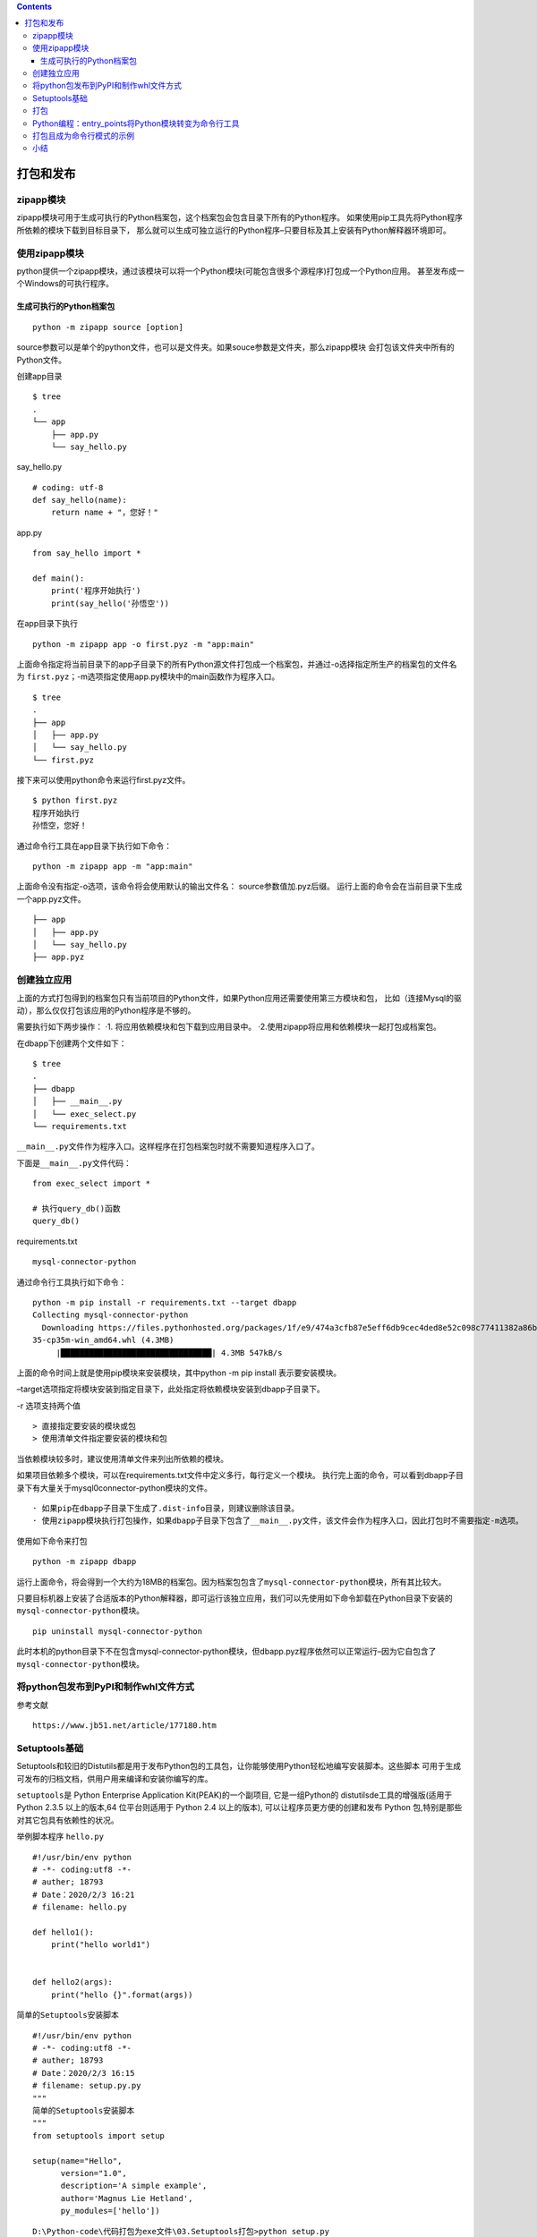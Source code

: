 .. contents::
   :depth: 3
..

打包和发布
==========

zipapp模块
----------

zipapp模块可用于生成可执行的Python档案包，这个档案包会包含目录下所有的Python程序。
如果使用pip工具先将Python程序所依赖的模块下载到目标目录下，
那么就可以生成可独立运行的Python程序–只要目标及其上安装有Python解释器环境即可。

使用zipapp模块
--------------

python提供一个zipapp模块，通过该模块可以将一个Python模块(可能包含很多个源程序)打包成一个Python应用。
甚至发布成一个Windows的可执行程序。

生成可执行的Python档案包
~~~~~~~~~~~~~~~~~~~~~~~~

::

   python -m zipapp source [option]

source参数可以是单个的python文件，也可以是文件夹。如果souce参数是文件夹，那么zipapp模块
会打包该文件夹中所有的Python文件。

创建app目录

::

   $ tree
   .
   └── app
       ├── app.py
       └── say_hello.py

say_hello.py

::

   # coding: utf-8
   def say_hello(name):
       return name + "，您好！"

app.py

::

   from say_hello import *

   def main():
       print('程序开始执行')
       print(say_hello('孙悟空'))

在app目录下执行

::

   python -m zipapp app -o first.pyz -m "app:main"

上面命令指定将当前目录下的app子目录下的所有Python源文件打包成一个档案包，并通过-o选择指定所生产的档案包的文件名为
``first.pyz``\ ；-m选项指定使用app.py模块中的main函数作为程序入口。

::

   $ tree
   .
   ├── app
   │   ├── app.py
   │   └── say_hello.py
   └── first.pyz

接下来可以使用python命令来运行first.pyz文件。

::

   $ python first.pyz
   程序开始执行
   孙悟空，您好！

通过命令行工具在app目录下执行如下命令：

::

   python -m zipapp app -m "app:main"

上面命令没有指定-o选项，该命令将会使用默认的输出文件名：
source参数值加.pyz后缀。
运行上面的命令会在当前目录下生成一个app.pyz文件。

::


   ├── app
   │   ├── app.py
   │   └── say_hello.py
   ├── app.pyz

创建独立应用
------------

上面的方式打包得到的档案包只有当前项目的Python文件，如果Python应用还需要使用第三方模块和包，
比如（连接Mysql的驱动），那么仅仅打包该应用的Python程序是不够的。

需要执行如下两步操作： ·1. 将应用依赖模块和包下载到应用目录中。
·2.使用zipapp将应用和依赖模块一起打包成档案包。

在dbapp下创建两个文件如下：

::

   $ tree
   .
   ├── dbapp
   │   ├── __main__.py
   │   └── exec_select.py
   └── requirements.txt

``__main__.py``\ 文件作为程序入口。这样程序在打包档案包时就不需要知道程序入口了。

下面是\ ``__main__.py``\ 文件代码：

::

   from exec_select import *

   # 执行query_db()函数
   query_db()

requirements.txt

::

   mysql-connector-python

通过命令行工具执行如下命令：

::

   python -m pip install -r requirements.txt --target dbapp
   Collecting mysql-connector-python
     Downloading https://files.pythonhosted.org/packages/1f/e9/474a3cfb87e5eff6db9cec4ded8e52c098c77411382a86bea2bd836576d0/mysql_connector_python-8.0.19-cp
   35-cp35m-win_amd64.whl (4.3MB)
        |████████████████████████████████| 4.3MB 547kB/s

上面的命令时间上就是使用pip模块来安装模块，其中python -m pip install
表示要安装模块。

–target选项指定将模块安装到指定目录下，此处指定将依赖模块安装到dbapp子目录下。

-r 选项支持两个值

::

   > 直接指定要安装的模块或包
   > 使用清单文件指定要安装的模块和包

当依赖模块较多时，建议使用清单文件来列出所依赖的模块。

如果项目依赖多个模块，可以在requirements.txt文件中定义多行，每行定义一个模块。
执行完上面的命令，可以看到dbapp子目录下有大量关于mysql0connector-python模块的文件。

::

   · 如果pip在dbapp子目录下生成了.dist-info目录，则建议删除该目录。
   · 使用zipapp模块执行打包操作，如果dbapp子目录下包含了__main__.py文件，该文件会作为程序入口，因此打包时不需要指定-m选项。

使用如下命令来打包

::

   python -m zipapp dbapp

运行上面命令，将会得到一个大约为18MB的档案包。因为档案包包含了\ ``mysql-connector-python``\ 模块，所有其比较大。

只要目标机器上安装了合适版本的Python解释器，即可运行该独立应用，我们可以先使用如下命令卸载在Python目录下安装的\ ``mysql-connector-python``\ 模块。

::

   pip uninstall mysql-connector-python

此时本机的python目录下不在包含mysql-connector-python模块，但dbapp.pyz程序依然可以正常运行–因为它自包含了\ ``mysql-connector-python``\ 模块。

将python包发布到PyPI和制作whl文件方式
-------------------------------------

参考文献

::

   https://www.jb51.net/article/177180.htm

Setuptools基础
--------------

Setuptools和较旧的Distutils都是用于发布Python包的工具包，让你能够使用Python轻松地编写安装脚本。这些脚本
可用于生成可发布的归档文档，供用户用来编译和安装你编写的库。

``setuptools``\ 是 Python Enterprise Application Kit(PEAK)的一个副项目,
它是一组Python的 distutilsde工具的增强版(适用于 Python 2.3.5
以上的版本,64 位平台则适用于 Python 2.4 以上的版本),
可以让程序员更方便的创建和发布 Python
包,特别是那些对其它包具有依赖性的状况。

举例脚本程序 ``hello.py``

::

   #!/usr/bin/env python
   # -*- coding:utf8 -*-
   # auther; 18793
   # Date：2020/2/3 16:21
   # filename: hello.py

   def hello1():
       print("hello world1")


   def hello2(args):
       print("hello {}".format(args))

``简单的Setuptools安装脚本``

::

   #!/usr/bin/env python
   # -*- coding:utf8 -*-
   # auther; 18793
   # Date：2020/2/3 16:15
   # filename: setup.py.py
   """
   简单的Setuptools安装脚本
   """
   from setuptools import setup

   setup(name="Hello",
         version="1.0",
         description='A simple example',
         author='Magnus Lie Hetland',
         py_modules=['hello'])

::

   D:\Python-code\代码打包为exe文件\03.Setuptools打包>python setup.py
   usage: setup.py [global_opts] cmd1 [cmd1_opts] [cmd2 [cmd2_opts] ...]
      or: setup.py --help [cmd1 cmd2 ...]
      or: setup.py --help-commands
      or: setup.py cmd --help

   error: no commands supplied

从上述输出可知，要获得更多的信息，可使用开关 –help 或 –help-commands
。尝试执行命令 build ，让Setuptools行动起来。

::

   python setup.py build

::

   D:\Python-code\代码打包为exe文件\03.Setuptools打包>python setup.py build
   running build
   running build_py
   creating build
   creating build\lib
   copying hello.py -> build\lib

Setuptools创建了一个名为build的目录，其中包含子目录lib。
同时将将hello.py复制到了这个子目录中。
目录build相当于工作区，Setuptools在其中组装包（以及编译扩展库等）。
安装时不需要执行命令 ``build`` ，因为当你执行命令
``install``\ 时，如果需要，命令build 会自动运行。

输入以下命令，模块将会被安装到解释器对应的Lib/site-packages目录下：

``python setup.py install``

::

   D:\Python-code\代码打包为exe文件\03.Setuptools打包>python setup.py install
   .....
   Processing Hello-1.0-py3.5.egg
   Copying Hello-1.0-py3.5.egg to c:\users\18793\anaconda3\lib\site-packages
   Adding Hello 1.0 to easy-install.pth file

   Installed c:\users\18793\anaconda3\lib\site-packages\hello-1.0-py3.5.egg
   Processing dependencies for Hello==1.0
   Finished processing dependencies for Hello==1.0

将hello.py作为包放置到\ ``anaconda3\lib\site-packages``\ 中，可以直接当做包进行import导入

::

   import hello
   hello.hello1()
   hello.hello2("hujianli")

::

   这就是用于安装Python模块、包和扩展的标准机制。你只需提供一个小小的安装脚本即可。
   如你所见，在安装过程中，Setuptools创建了一个.egg文件，这是一个独立的Python包。

打包
----

编写让用户能够安装模块的脚本setup.py后，就可使用它来创建归档文件了。你还可使用它
来创建Windows安装程序、RPM包、egg文件、wheel文件等（wheel将最终取代egg）。这里只介绍
如何创建.tar.gz文件，你应该能够根据文档轻松地创建其他格式的文件。
要创建源代码归档文件，可使用命令 sdist （表示source distribution）。

· 打包创建tar.gz文件

::

   python setup.py sdist
   running sdist
   running egg_info
   writing top-level names to Hello.egg-info\top_level.txt
   writing dependency_links to Hello.egg-info\dependency_links.txt
   writing Hello.egg-info\PKG-INFO
   reading manifest file 'Hello.egg-info\SOURCES.txt'
   writing manifest file 'Hello.egg-info\SOURCES.txt'
   warning: sdist: standard file not found: should have one of README, README.rst, README.txt, README.md

现在，除目录build外，应该还有一个名为dist的目录。在这个目录中，有一个名为Hello-1.0.tar.gz
的文件。你可将其分发给他人，而对方可将其解压缩，再使用脚本setup.py进行安装。

· 打包创建wheel文件.

::

   python setup.py bdist_wheel

Python编程：entry_points将Python模块转变为命令行工具
----------------------------------------------------

将模块变\ ``“/usr/bin/”``\ 目录下的命令行工具 参考文献：

https://blog.csdn.net/mouday/article/details/90582313?depth_1-utm_source=distribute.pc_relevant.none-task&utm_source=distribute.pc_relevant.none-task

示例代码

::

   #!/usr/bin/env python
   # coding: utf-8
   from setuptools import setup

   setup(
       name='emcli',
       version='0.2',
       author='Mingxing LAI',
       author_email='me@mingxinglai.com',
       url='https://github.com/lalor/emcli',
       description='A email client in terminal',
       packages=['emcli'],
       install_requires=['yagmail'],
       tests_require=['nose', 'tox'],
       entry_points={
           'console_scripts': [
               'emcli=emcli:main',
           ]
       }
   )

参考如下\ ``setup.py``\ 文件：

::

   https://github.com/mouday/PureMySQL/blob/master/setup.py

打包且成为命令行模式的示例
--------------------------

::

   [root@keepalived-master python01]# tree
   .
   ├── pyHello
   │   ├── hello.py
   │   ├── __init__.py
   │   └── __main__.py
   └── setup.py

``cat pyHello/hello.py``

::

   #!/usr/bin/env python
   #-*- coding:utf8 -*-
   # auther; 18793
   # Date：2020/4/1 14:01
   # filename: hello.py

   def hello1():
       print("hello world1")


   def hello2(args):
       print("hello {}".format(args))


   def main():
       hello1()
       hello2("hujianli")

   if __name__ == '__main__':
       main()

``cat pyHello/__main__.py``

::

   #!/usr/bin/env python
   #-*- coding:utf8 -*-
   # auther; 18793
   # Date：2020/4/1 14:03
   # filename: __main__.py
   from .hello import main

   if __name__ == '__main__':
       main()

``setup.py``

::

   #!/usr/bin/env python
   #-*- coding:utf8 -*-
   # auther; 18793
   # Date：2020/4/1 14:06
   # filename: setup.py
   from setuptools import setup, find_packages

   """
   打包的用的setup必须引入，
   """

   VERSION = '0.0.3'

   setup(name='pyHello',
         version=VERSION,
         description="a command line tool for camel hello",
         long_description='a python command tool for camel hello',
         classifiers=[],  # Get strings from http://pypi.python.org/pypi?%3Aaction=list_classifiers
         keywords='pyHello',
         author='Peng Shiyu',
         author_email='pengshiyuyx@gmail.com',
         license='MIT',
         packages=find_packages(),
         include_package_data=True,
         zip_safe=True,
         install_requires=[],
         entry_points={
             'console_scripts': [
                 'pyHello = pyHello.hello:main'
             ]
         }
         )

其中有个\ ``console_scripts``\ 的键，表示注册一个叫作\ ``pyHello``\ 的系统命令，
这个命令会调用\ ``pyHello.hello的main函数``\ ，安装的时候由setuptools来帮助我们生成了\ ``/usr/local/bin/pyHello``\ 这个文件。
选择这种方式，而不是直接复制文件，是基于如下原因：

::

   · 没办法预先知道Python解释器的版本和位置。
   · 很难确定会安装在哪里。
   · 无法优雅地解决可移植到不同系统上的问题。

``deploy.sh``

::

   rm -rf dist build *.egg-info

   python setup.py install
   python setup.py sdist bdist_wheel
   twine upload dist/*

   rm -rf dist build *.egg-info

使用entry_points的优点，就是可以让这些入口点能够被其他Python程序动态发现包所提供的功能，但是对应的代码的耦合度非常低。

小结
----

·
Setuptools：Setuptools工具包让你能够编写安装脚本。根据约定，这种安装脚本被命名
为setup.py。使用这种脚本，可安装模块、包和扩展。

·
Setuptools的命令:可使用多个命令来运行setup.py脚本，如build、build_ext、install、sdist和bdist
。
